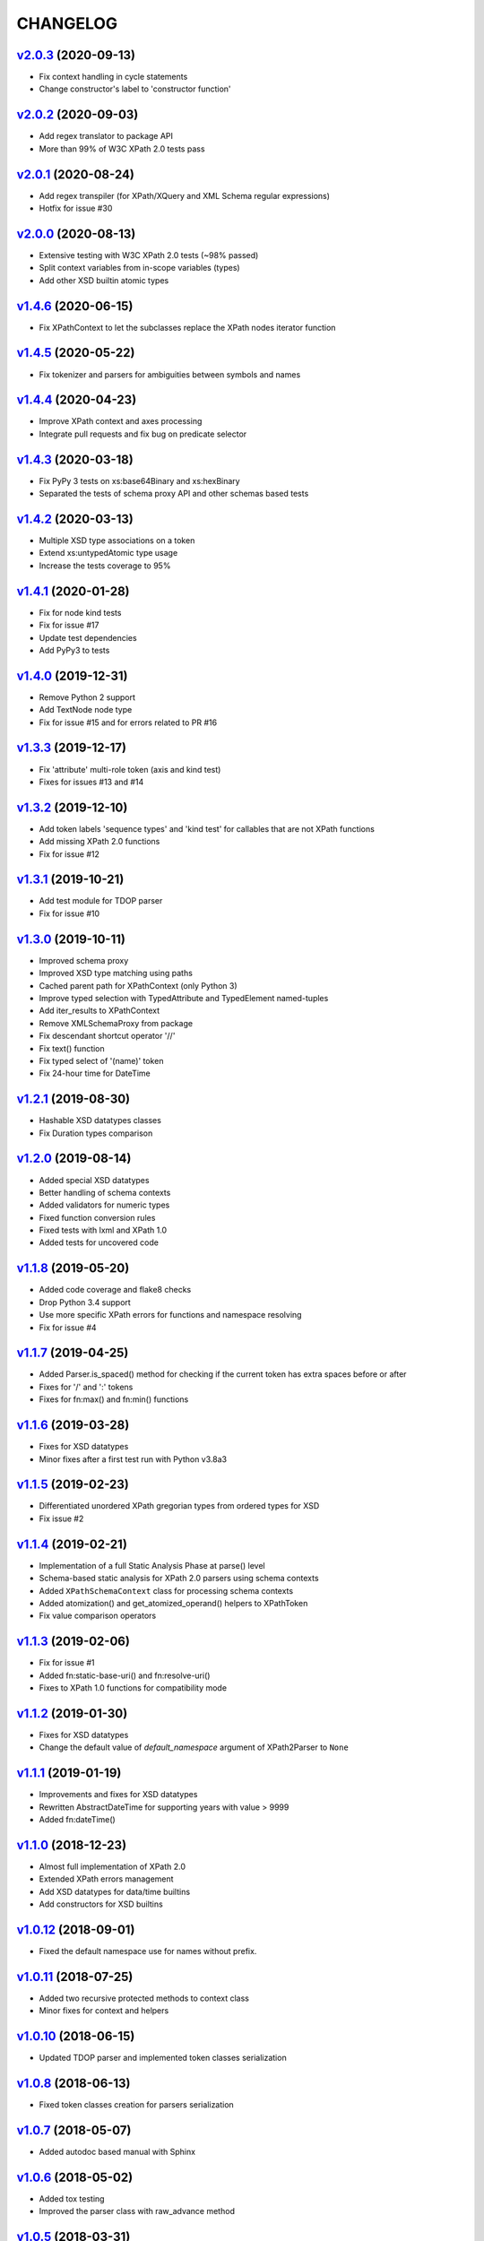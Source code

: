 *********
CHANGELOG
*********

`v2.0.3`_ (2020-09-13)
======================
* Fix context handling in cycle statements
* Change constructor's label to 'constructor function'

`v2.0.2`_ (2020-09-03)
======================
* Add regex translator to package API
* More than 99% of W3C XPath 2.0 tests pass

`v2.0.1`_ (2020-08-24)
======================
* Add regex transpiler (for XPath/XQuery and XML Schema regular expressions)
* Hotfix for issue #30

`v2.0.0`_ (2020-08-13)
======================
* Extensive testing with W3C XPath 2.0 tests (~98% passed)
* Split context variables from in-scope variables (types)
* Add other XSD builtin atomic types

`v1.4.6`_ (2020-06-15)
======================
* Fix XPathContext to let the subclasses replace the XPath nodes iterator function

`v1.4.5`_ (2020-05-22)
======================
* Fix tokenizer and parsers for ambiguities between symbols and names

`v1.4.4`_ (2020-04-23)
======================
* Improve XPath context and axes processing
* Integrate pull requests and fix bug on predicate selector

`v1.4.3`_ (2020-03-18)
======================
* Fix PyPy 3 tests on xs:base64Binary and xs:hexBinary
* Separated the tests of schema proxy API and other schemas based tests

`v1.4.2`_ (2020-03-13)
======================
* Multiple XSD type associations on a token
* Extend xs:untypedAtomic type usage
* Increase the tests coverage to 95%

`v1.4.1`_ (2020-01-28)
======================
* Fix for node kind tests
* Fix for issue #17
* Update test dependencies
* Add PyPy3 to tests

`v1.4.0`_ (2019-12-31)
======================
* Remove Python 2 support
* Add TextNode node type
* Fix for issue #15 and for errors related to PR #16

`v1.3.3`_ (2019-12-17)
======================
* Fix 'attribute' multi-role token (axis and kind test)
* Fixes for issues #13 and #14

`v1.3.2`_ (2019-12-10)
======================
* Add token labels 'sequence types' and 'kind test' for callables that are not XPath functions
* Add missing XPath 2.0 functions
* Fix for issue #12

`v1.3.1`_ (2019-10-21)
======================
* Add test module for TDOP parser
* Fix for issue #10

`v1.3.0`_ (2019-10-11)
======================
* Improved schema proxy
* Improved XSD type matching using paths
* Cached parent path for XPathContext (only Python 3)
* Improve typed selection with TypedAttribute and TypedElement named-tuples
* Add iter_results to XPathContext
* Remove XMLSchemaProxy from package
* Fix descendant shortcut operator '//'
* Fix text() function
* Fix typed select of '(name)' token
* Fix 24-hour time for DateTime

`v1.2.1`_ (2019-08-30)
======================
* Hashable XSD datatypes classes
* Fix Duration types comparison

`v1.2.0`_ (2019-08-14)
======================
* Added special XSD datatypes
* Better handling of schema contexts
* Added validators for numeric types
* Fixed function conversion rules
* Fixed tests with lxml and XPath 1.0
* Added tests for uncovered code

`v1.1.8`_ (2019-05-20)
======================
* Added code coverage and flake8 checks
* Drop Python 3.4 support
* Use more specific XPath errors for functions and namespace resolving
* Fix for issue #4

`v1.1.7`_ (2019-04-25)
======================
* Added Parser.is_spaced() method for checking if the current token has extra spaces before or after
* Fixes for '/' and ':' tokens
* Fixes for fn:max() and fn:min() functions

`v1.1.6`_ (2019-03-28)
======================
* Fixes for XSD datatypes
* Minor fixes after a first test run with Python v3.8a3

`v1.1.5`_ (2019-02-23)
======================
* Differentiated unordered XPath gregorian types from ordered types for XSD
* Fix issue #2

`v1.1.4`_ (2019-02-21)
======================
* Implementation of a full Static Analysis Phase at parse() level
* Schema-based static analysis for XPath 2.0 parsers using schema contexts
* Added ``XPathSchemaContext`` class for processing schema contexts
* Added atomization() and get_atomized_operand() helpers to XPathToken
* Fix value comparison operators

`v1.1.3`_ (2019-02-06)
======================
* Fix for issue #1
* Added fn:static-base-uri() and fn:resolve-uri()
* Fixes to XPath 1.0 functions for compatibility mode

`v1.1.2`_ (2019-01-30)
======================
* Fixes for XSD datatypes
* Change the default value of *default_namespace* argument of XPath2Parser to ``None``

`v1.1.1`_ (2019-01-19)
======================
* Improvements and fixes for XSD datatypes
* Rewritten AbstractDateTime for supporting years with value > 9999
* Added fn:dateTime()

`v1.1.0`_ (2018-12-23)
======================
* Almost full implementation of XPath 2.0
* Extended XPath errors management
* Add XSD datatypes for data/time builtins
* Add constructors for XSD builtins

`v1.0.12`_ (2018-09-01)
=======================
* Fixed the default namespace use for names without prefix.

`v1.0.11`_ (2018-07-25)
=======================
* Added two recursive protected methods to context class
* Minor fixes for context and helpers

`v1.0.10`_ (2018-06-15)
=======================
* Updated TDOP parser and implemented token classes serialization

`v1.0.8`_ (2018-06-13)
======================
* Fixed token classes creation for parsers serialization

`v1.0.7`_ (2018-05-07)
======================
* Added autodoc based manual with Sphinx

`v1.0.6`_ (2018-05-02)
======================
* Added tox testing
* Improved the parser class with raw_advance method

`v1.0.5`_ (2018-03-31)
======================
* Added n.10 XPath 2.0 functions for strings
* Fix README.rst for right rendering in PyPI
* Added ElementPathMissingContextError exception for a correct handling of static context evaluation

`v1.0.4`_ (2018-03-27)
======================
* Fixed packaging ('packages' argument in setup.py).

`v1.0.3`_ (2018-03-27)
======================
* Fixed the effective boolean value for a list containing an empty string.

`v1.0.2`_ (2018-03-27)
======================
* Add QName parsing like in the ElementPath library (usage regulated by a *strict* flag).

`v1.0.1`_ (2018-03-27)
======================
* Some bug fixes for attributes selection.

`v1.0.0`_ (2018-03-26)
======================
* First stable version.


.. _v1.0.0: https://github.com/sissaschool/elementpath/commit/b28da83
.. _v1.0.1: https://github.com/sissaschool/elementpath/compare/v1.0.0...v1.0.1
.. _v1.0.2: https://github.com/sissaschool/elementpath/compare/v1.0.1...v1.0.2
.. _v1.0.3: https://github.com/sissaschool/elementpath/compare/v1.0.2...v1.0.3
.. _v1.0.4: https://github.com/sissaschool/elementpath/compare/v1.0.3...v1.0.4
.. _v1.0.5: https://github.com/sissaschool/elementpath/compare/v1.0.4...v1.0.5
.. _v1.0.6: https://github.com/sissaschool/elementpath/compare/v1.0.5...v1.0.6
.. _v1.0.7: https://github.com/sissaschool/elementpath/compare/v1.0.6...v1.0.7
.. _v1.0.8: https://github.com/sissaschool/elementpath/compare/v1.0.7...v1.0.8
.. _v1.0.10: https://github.com/sissaschool/elementpath/compare/v1.0.8...v1.0.10
.. _v1.0.11: https://github.com/sissaschool/elementpath/compare/v1.0.10...v1.0.11
.. _v1.0.12: https://github.com/sissaschool/elementpath/compare/v1.0.11...v1.0.12
.. _v1.1.0: https://github.com/sissaschool/elementpath/compare/v1.0.12...v1.1.0
.. _v1.1.1: https://github.com/sissaschool/elementpath/compare/v1.1.0...v1.1.1
.. _v1.1.2: https://github.com/sissaschool/elementpath/compare/v1.1.1...v1.1.2
.. _v1.1.3: https://github.com/sissaschool/elementpath/compare/v1.1.2...v1.1.3
.. _v1.1.4: https://github.com/sissaschool/elementpath/compare/v1.1.3...v1.1.4
.. _v1.1.5: https://github.com/sissaschool/elementpath/compare/v1.1.4...v1.1.5
.. _v1.1.6: https://github.com/sissaschool/elementpath/compare/v1.1.5...v1.1.6
.. _v1.1.7: https://github.com/sissaschool/elementpath/compare/v1.1.6...v1.1.7
.. _v1.1.8: https://github.com/sissaschool/elementpath/compare/v1.1.7...v1.1.8
.. _v1.1.9: https://github.com/sissaschool/elementpath/compare/v1.1.8...v1.1.9
.. _v1.2.0: https://github.com/sissaschool/elementpath/compare/v1.1.9...v1.2.0
.. _v1.2.1: https://github.com/sissaschool/elementpath/compare/v1.2.0...v1.2.1
.. _v1.3.0: https://github.com/sissaschool/elementpath/compare/v1.2.1...v1.3.0
.. _v1.3.1: https://github.com/sissaschool/elementpath/compare/v1.3.0...v1.3.1
.. _v1.3.2: https://github.com/sissaschool/elementpath/compare/v1.3.1...v1.3.2
.. _v1.3.3: https://github.com/sissaschool/elementpath/compare/v1.3.2...v1.3.3
.. _v1.4.0: https://github.com/sissaschool/elementpath/compare/v1.3.3...v1.4.0
.. _v1.4.1: https://github.com/sissaschool/elementpath/compare/v1.4.0...v1.4.1
.. _v1.4.2: https://github.com/sissaschool/elementpath/compare/v1.4.1...v1.4.2
.. _v1.4.3: https://github.com/sissaschool/elementpath/compare/v1.4.2...v1.4.3
.. _v1.4.4: https://github.com/sissaschool/elementpath/compare/v1.4.3...v1.4.4
.. _v1.4.5: https://github.com/sissaschool/elementpath/compare/v1.4.4...v1.4.5
.. _v1.4.6: https://github.com/sissaschool/elementpath/compare/v1.4.5...v1.4.6
.. _v2.0.0: https://github.com/sissaschool/elementpath/compare/v1.4.6...v2.0.0
.. _v2.0.1: https://github.com/sissaschool/elementpath/compare/v2.0.0...v2.0.1
.. _v2.0.2: https://github.com/sissaschool/elementpath/compare/v2.0.1...v2.0.2
.. _v2.0.3: https://github.com/sissaschool/elementpath/compare/v2.0.2...v2.0.3
